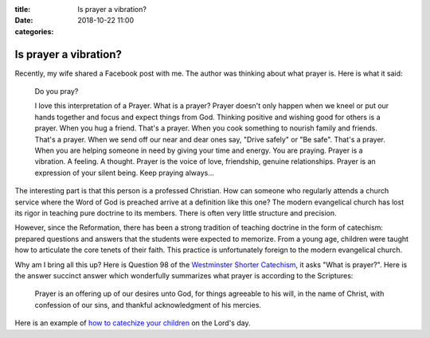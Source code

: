 :title: Is prayer a vibration?
:date: 2018-10-22 11:00
:categories:

Is prayer a vibration?
======================

Recently, my wife shared a Facebook post with me.  The author was thinking about
what prayer is.  Here is what it said:

    Do you pray?

    I love this interpretation of a Prayer.  What is a prayer?  Prayer doesn't
    only happen when we kneel or put our hands together and focus and expect
    things from God.  Thinking positive and wishing good for others is a prayer.
    When you hug a friend.  That's a prayer.  When you cook something to nourish
    family and friends.  That's a prayer.  When we send off our near and dear
    ones say, "Drive safely" or "Be safe".  That's a prayer.  When you are
    helping someone in need by giving your time and energy.  You are praying.
    Prayer is a vibration.  A feeling.  A thought.  Prayer is the voice of love,
    friendship, genuine relationships.  Prayer is an expression of your silent
    being.  Keep praying always...

The interesting part is that this person is a professed Christian.  How can
someone who regularly attends a church service where the Word of God is preached
arrive at a definition like this one?  The modern evangelical church has lost
its rigor in teaching pure doctrine to its members.  There is often very little
structure and precision.

However, since the Reformation, there has been a strong tradition of teaching
doctrine in the form of catechism: prepared questions and answers that the
students were expected to memorize.  From a young age, children were taught how
to articulate the core tenets of their faith.  This practice is unfortunately
foreign to the modern evangelical church.

Why am I bring all this up?  Here is Question 98 of the `Westminster Shorter
Catechism`_, it asks "What is prayer?".  Here is the answer succinct answer
which wonderfully summarizes what prayer is according to the Scriptures:

    Prayer is an offering up of our desires unto God, for things agreeable to
    his will, in the name of Christ, with confession of our sins, and thankful
    acknowledgment of his mercies.

Here is an example of `how to catechize your children`_ on the Lord's day.

.. _Westminster Shorter Catechism: https://en.wikipedia.org/wiki/Westminster_Shorter_Catechism
.. _how to catechize your children: https://www.youtube.com/watch?v=uWGITMy33IA
